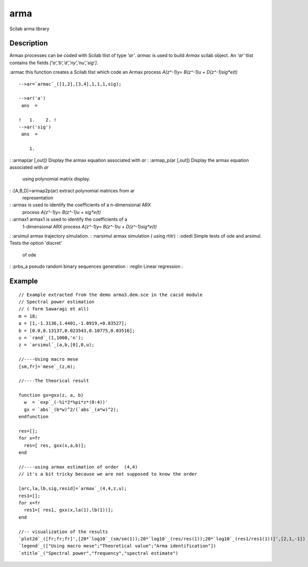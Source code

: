 


arma
====

Scilab arma library



Description
~~~~~~~~~~~

Armax processes can be coded with Scilab tlist of type `'ar'`. `armac`
is used to build `Armax` scilab object. An `'ar'` tlist contains the
fields `['a','b','d','ny','nu','sig']`.

:armac this function creates a Scilab tlist which code an Armax
process `A(z^-1)y= B(z^-1)u + D(z^-1)sig*e(t)`

::

    -->ar=`armac`_([1,2],[3,4],1,1,1,sig);
     
    -->ar('a')   
     ans  =
     
    !   1.    2. !
    -->ar('sig')
     ans  =
     
        1.


: :armap(ar [,out]) Display the armax equation associated with `ar`
: :armap_p(ar [,out]) Display the armax equation associated with `ar`
  using polynomial matrix display.
: :[A,B,D]=armap2p(ar) extract polynomial matrices from ar
  representation
: :armax is used to identify the coefficients of a n-dimensional ARX
  process `A(z^-1)y= B(z^-1)u + sig*e(t)`
: :armax1 armax1 is used to identify the coefficients of a
  1-dimensional ARX process `A(z^-1)y= B(z^-1)u + D(z^-1)sig*e(t)`
: :arsimul armax trajectory simulation.
: :narsimul armax simulation ( using rtitr)
: :odedi Simple tests of ode and arsimul. Tests the option 'discret'
  of ode
: :prbs_a pseudo random binary sequences generation
: :reglin Linear regression
:



Example
~~~~~~~


::

    // Example extracted from the demo arma3.dem.sce in the cacsd module
    // Spectral power estimation 
    // ( form Sawaragi et all) 
    m = 18;
    a = [1,-1.3136,1.4401,-1.0919,+0.83527];
    b = [0.0,0.13137,0.023543,0.10775,0.03516];
    u = `rand`_(1,1000,'n');
    z = `arsimul`_(a,b,[0],0,u);
    
    //----Using macro mese 
    [sm,fr]=`mese`_(z,m);
    
    //----The theorical result 
    
    function gx=gxx(z, a, b)
      w  = `exp`_(-%i*2*%pi*z*(0:4))'
      gx = `abs`_(b*w)^2/(`abs`_(a*w)^2);
    endfunction
    
    res=[];
    for x=fr
      res=[ res, gxx(x,a,b)];
    end
    
    //----using armax estimation of order  (4,4)
    // it's a bit tricky because we are not supposed to know the order
    
    [arc,la,lb,sig,resid]=`armax`_(4,4,z,u);
    res1=[];
    for x=fr
      res1=[ res1, gxx(x,la(1),lb(1))];
    end
    
    //-- visualization of the results
    `plot2d`_([fr;fr;fr]',[20*`log10`_(sm/sm(1));20*`log10`_(res/res(1));20*`log10`_(res1/res1(1))]',[2,1,-1])
    `legend`_(["Using macro mese";"Theoretical value";"Arma identification"])
    `xtitle`_("Spectral power","frequency","spectral estimate")




